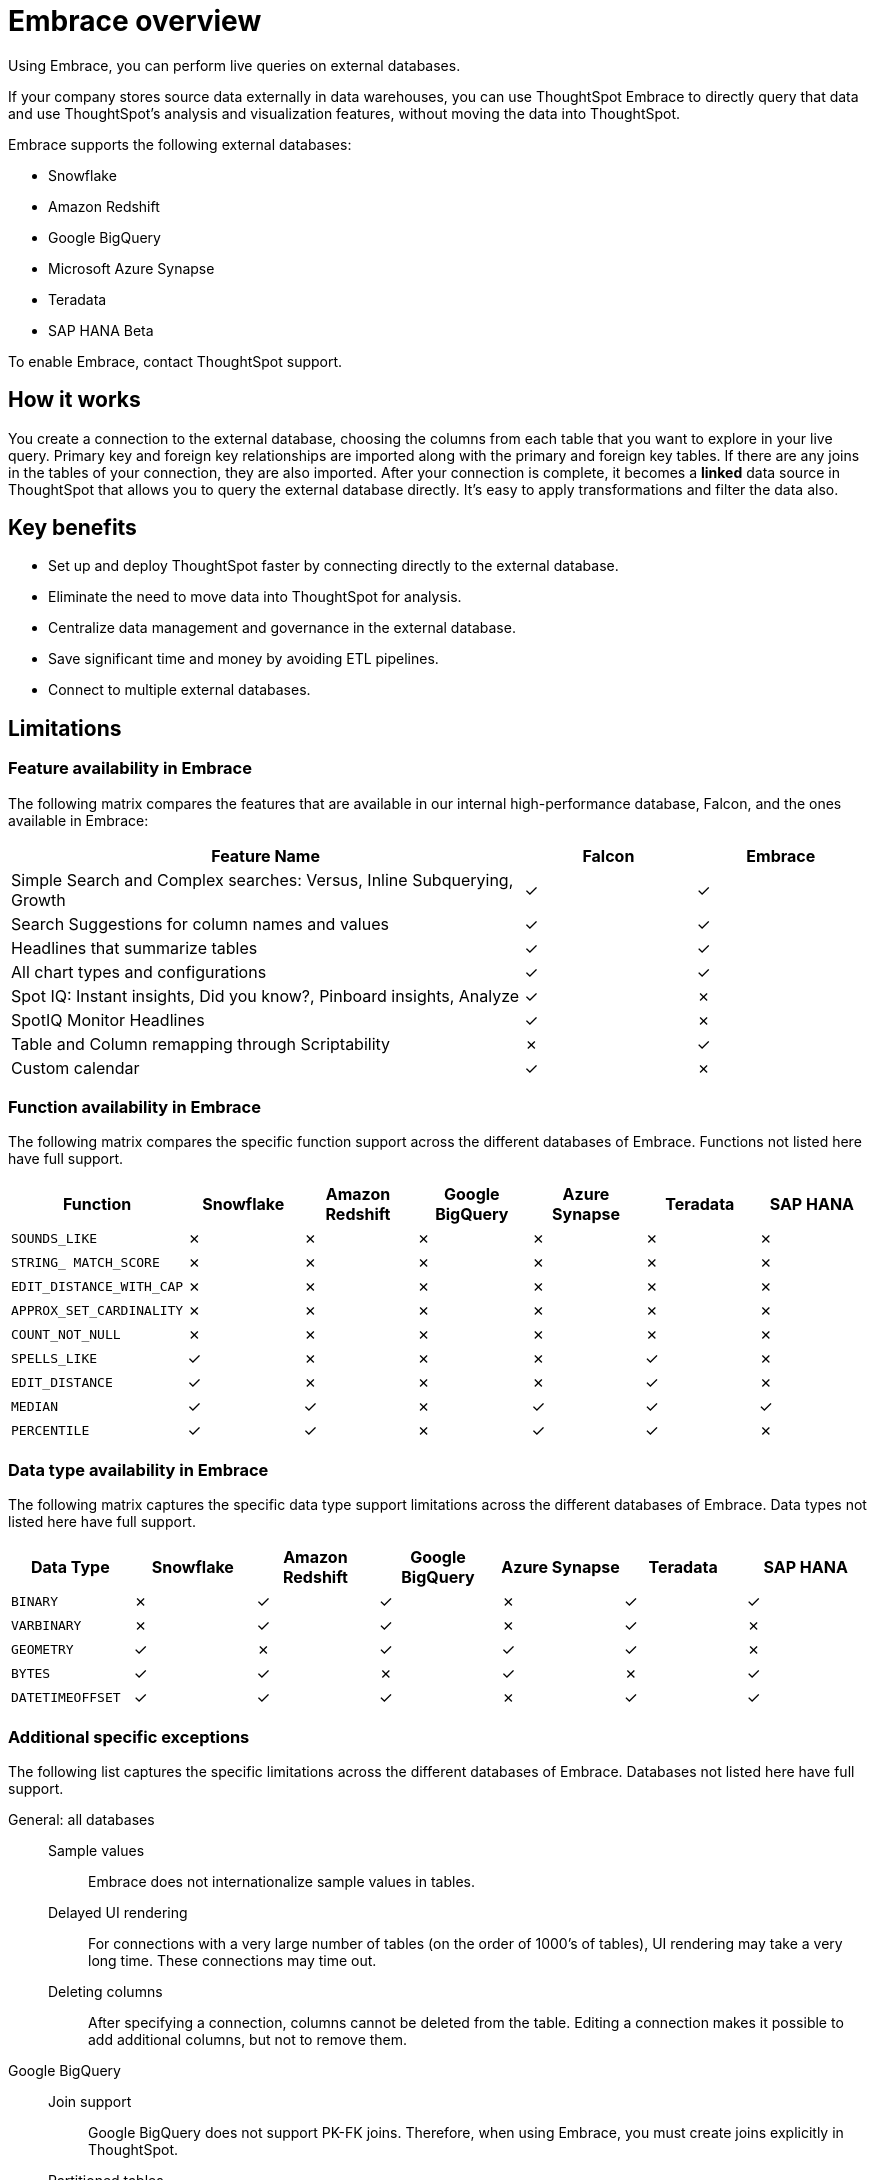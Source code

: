 = Embrace overview
:last_updated: 06/18/2020

Using Embrace, you can perform live queries on external databases.

If your company stores source data externally in data warehouses, you can use ThoughtSpot Embrace to directly query that data and use ThoughtSpot's analysis and visualization features, without moving the data into ThoughtSpot.

Embrace supports the following external databases:

* Snowflake
* Amazon Redshift
* Google BigQuery
* Microsoft Azure Synapse
* Teradata
* SAP HANA [.label.label-beta]#Beta#

To enable Embrace, contact ThoughtSpot support.

== How it works

You create a connection to the external database, choosing the columns from each table that you want to explore in your live query.
Primary key and foreign key relationships are imported along with the primary and foreign key tables.
If there are any joins in the tables of your connection, they are also imported.
After your connection is complete, it becomes a *linked* data source in ThoughtSpot that allows you to query the external database directly.
It's easy to apply transformations and filter the data also.

== Key benefits

* Set up and deploy ThoughtSpot faster by connecting directly to the external database.
* Eliminate the need to move data into ThoughtSpot for analysis.
* Centralize data management and governance in the external database.
* Save significant time and money by avoiding ETL pipelines.
* Connect to multiple external databases.

== Limitations

=== Feature availability in Embrace

The following matrix compares the features that are available in our internal high-performance database, Falcon, and the ones available in Embrace:
[width="100%",cols="60%,20%,20%" options="header"]
|====================
| Feature Name | Falcon | Embrace
| Simple Search and Complex searches:
Versus, Inline Subquerying, Growth| &check; | &check;
| Search Suggestions for column names and values | &check; | &check;
| Headlines that summarize tables | &check; | &check;
| All chart types and configurations | &check; | &check;
| Spot IQ: Instant insights, Did you know?,
Pinboard insights, Analyze | &check; | &cross;
| SpotIQ Monitor Headlines | &check; | &cross;
| Table and Column remapping through Scriptability | &cross; | &check;
| Custom calendar | &check; | &cross;
|====================

=== Function availability in Embrace

The following matrix compares the specific function support across the different databases of Embrace.
Functions not listed here have full support.

|===
| Function | Snowflake | Amazon Redshift | Google BigQuery | Azure Synapse | Teradata | SAP HANA

| `SOUNDS_LIKE`
| &cross;
| &cross;
| &cross;
| &cross;
| &cross;
| &cross;

| `STRING_ MATCH_SCORE`
| &cross;
| &cross;
| &cross;
| &cross;
| &cross;
| &cross;

| `EDIT_DISTANCE_WITH_CAP`
| &cross;
| &cross;
| &cross;
| &cross;
| &cross;
| &cross;

| `APPROX_SET_CARDINALITY`
| &cross;
| &cross;
| &cross;
| &cross;
| &cross;
| &cross;

| `COUNT_NOT_NULL`
| &cross;
| &cross;
| &cross;
| &cross;
| &cross;
| &cross;

| `SPELLS_LIKE`
| &check;
| &cross;
| &cross;
| &cross;
| &check;
| &cross;

| `EDIT_DISTANCE`
| &check;
| &cross;
| &cross;
| &cross;
| &check;
| &cross;

| `MEDIAN`
| &check;
| &check;
| &cross;
| &check;
| &check;
| &check;

| `PERCENTILE`
| &check;
| &check;
| &cross;
| &check;
| &check;
| &cross;
|===

=== Data type availability in Embrace

The following matrix captures the specific data type support limitations across the different databases of Embrace.
Data types not listed here have full support.

|===
| Data Type | Snowflake | Amazon Redshift | Google BigQuery | Azure Synapse | Teradata | SAP HANA

| `BINARY`
| &cross;
| &check;
| &check;
| &cross;
| &check;
| &check;

| `VARBINARY`
| &cross;
| &check;
| &check;
| &cross;
| &check;
| &cross;

| `GEOMETRY`
| &check;
| &cross;
| &check;
| &check;
| &check;
| &cross;

| `BYTES`
| &check;
| &check;
| &cross;
| &check;
| &cross;
| &check;

| `DATETIMEOFFSET`
| &check;
| &check;
| &check;
| &cross;
| &check;
| &check;
|===

=== Additional specific exceptions

The following list captures the specific limitations across the different databases of Embrace.
Databases not listed here have full support.

General: all databases::
Sample values::: Embrace does not internationalize sample values in tables.
Delayed UI rendering::: For connections with a very large number of tables (on the order of 1000's of tables), UI rendering may take a very long time. These connections may time out.
Deleting columns::: After specifying a connection, columns cannot be deleted from the table. Editing a connection makes it possible to add additional columns, but not to remove them.
Google BigQuery::
Join support::: Google BigQuery does not support PK-FK joins. Therefore, when using Embrace, you must create joins explicitly in ThoughtSpot.
Partitioned tables::: When running a query on a partitioned table with the *Require partition filter option* enabled, you must specify the `WHERE` clause.
Without a `WHERE` clause specified, queries generate an error.
+
To ensure that the query on such tables honors the partition condition, you must create a worksheet filter in ThoughtSpot.

Azure Synapse:: Azure Synapse supports up to 10 `IF THEN ELSE` statements in a single query.
+
Azure Synapse does not support foreign keys, so no PK-FK joins can be defined in Synapse.


== Next steps

* *xref:embrace-snowflake-add.adoc[Add a Snowflake connection]*
+
Create the connection between ThoughtSpot and tables in a Snowflake database.
* *xref:embrace-redshift-add.adoc[Add a Redshift connection]*
+
Create the connection between ThoughtSpot and tables in an Amazon RedShift database.
* *xref:embrace-gbq-add.adoc[Add a BigQuery connection]*
+
Create the connection between ThoughtSpot and tables in a Google BigQuery database.
* *xref:embrace-synapse-add.adoc[Add a Synapse connection]*
+
Create the connection between ThoughtSpot and tables in an Azure Synapse database.
* *xref:embrace-teradata-add.adoc[Add a Teradata connection]*
+
Create the connection between ThoughtSpot and tables in a Teradata database.
* *xref:embrace-hana-add.adoc[Add an SAP HANA connection]*
+
Create the connection between ThoughtSpot and tables in an SAP HANA database.
